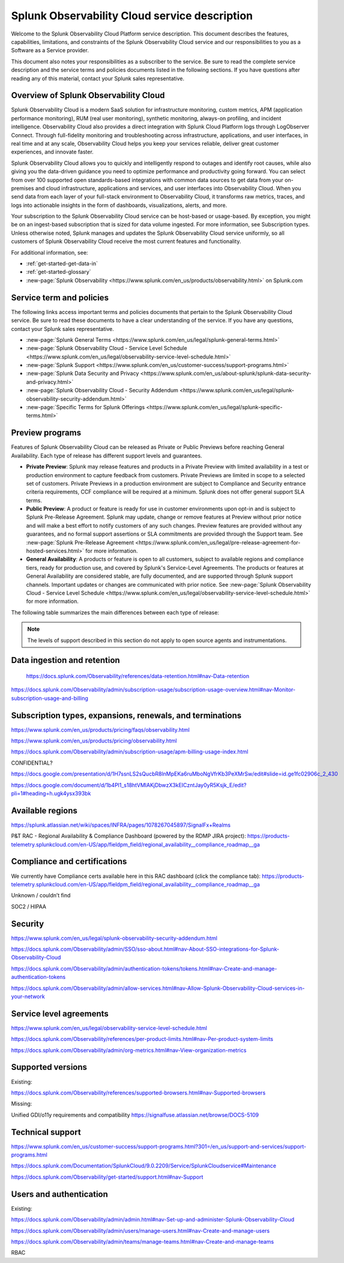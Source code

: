 .. Do not edit this file. Follow the instructions in go/o11y-sd

.. _o11y-service-description:

******************************************************
Splunk Observability Cloud service description
******************************************************

.. meta::
    :description: Features, capabilities, limitations, and constraints of Splunk Observability Cloud, as well as Splunk's responsibilities as Software as a Service provider.

Welcome to the Splunk Observability Cloud Platform service description. This document describes the features, capabilities, limitations, and constraints of the Splunk Observability Cloud service and our responsibilities to you as a Software as a Service provider. 

This document also notes your responsibilities as a subscriber to the service. Be sure to read the complete service description and the service terms and policies documents listed in the following sections. If you have questions after reading any of this material, contact your Splunk sales representative.


Overview of Splunk Observability Cloud
===========================================================

Splunk Observability Cloud is a modern SaaS solution for infrastructure monitoring, custom metrics, APM (application performance monitoring), RUM (real user monitoring), synthetic monitoring, always-on profiling, and incident intelligence. Observability Cloud also provides a direct integration with Splunk Cloud Platform logs through LogObserver Connect. Through full-fidelity monitoring and troubleshooting across infrastructure, applications, and user interfaces, in real time and at any scale, Observability Cloud helps you keep your services reliable, deliver great customer experiences, and innovate faster.

Splunk Observability Cloud allows you to quickly and intelligently respond to outages and identify root causes, while also giving you the data-driven guidance you need to optimize performance and productivity going forward. You can select from over 100 supported open standards-based integrations with common data sources to get data from your on-premises and cloud infrastructure, applications and services, and user interfaces into Observability Cloud. When you send data from each layer of your full-stack environment to Observability Cloud, it transforms raw metrics, traces, and logs into actionable insights in the form of dashboards, visualizations, alerts, and more.

Your subscription to the Splunk Observability Cloud service can be host-based or usage-based. By exception, you might be on an ingest-based subscription that is sized for data volume ingested. For more information, see Subscription types. Unless otherwise noted, Splunk manages and updates the Splunk Observability Cloud service uniformly, so all customers of Splunk Observability Cloud receive the most current features and functionality.

For additional information, see:

- :ref:`get-started-get-data-in`
- :ref:`get-started-glossary`
- :new-page:`Splunk Observability <https://www.splunk.com/en_us/products/observability.html>` on Splunk.com


Service term and policies
===========================================================

The following links access important terms and policies documents that pertain to the Splunk Observability Cloud service. Be sure to read these documents to have a clear understanding of the service. If you have any questions, contact your Splunk sales representative.

- :new-page:`Splunk General Terms <https://www.splunk.com/en_us/legal/splunk-general-terms.html>`
- :new-page:`Splunk Observability Cloud - Service Level Schedule <https://www.splunk.com/en_us/legal/observability-service-level-schedule.html>`
- :new-page:`Splunk Support <https://www.splunk.com/en_us/customer-success/support-programs.html>`
- :new-page:`Splunk Data Security and Privacy <https://www.splunk.com/en_us/about-splunk/splunk-data-security-and-privacy.html>`
- :new-page:`Splunk Observability Cloud - Security Addendum <https://www.splunk.com/en_us/legal/splunk-observability-security-addendum.html>`
- :new-page:`Specific Terms for Splunk Offerings <https://www.splunk.com/en_us/legal/splunk-specific-terms.html>`


Preview programs
===========================================================

Features of Splunk Observability Cloud can be released as Private or Public Previews before reaching General Availability. Each type of release has different support levels and guarantees.

- :strong:`Private Preview`: Splunk may release features and products in a Private Preview with limited availability in a test or production environment to capture feedback from customers. Private Previews are limited in scope to a selected set of customers. Private Previews in a production environment are subject to Compliance and Security entrance criteria requirements, CCF compliance will be required at a minimum. Splunk does not offer general support SLA terms.

- :strong:`Public Preview`: A product or feature is ready for use in customer environments upon opt-in and is subject to Splunk Pre-Release Agreement. Splunk may update, change or remove features at Preview without prior notice and will make a best effort to notify customers of any such changes. Preview features are provided without any guarantees, and no formal support assertions or SLA commitments are provided through the Support team. See :new-page:`Splunk Pre-Release Agreement <https://www.splunk.com/en_us/legal/pre-release-agreement-for-hosted-services.html>` for more information.

- :strong:`General Availability`: A products or feature is open to all customers, subject to available regions and compliance tiers, ready for production use, and covered by Splunk's Service-Level Agreements. The products or features at General Availability are considered stable, are fully documented, and are supported through Splunk support channels. Important updates or changes are communicated with prior notice. See :new-page:`Splunk Observability Cloud - Service Level Schedule <https://www.splunk.com/en_us/legal/observability-service-level-schedule.html>` for more information.

The following table summarizes the main differences between each type of release:

.. list-table::
   :header-rows: 1
   :widths: 33 33 33
   :width: 100%

   * - 
     - :strong:`Private Preview`
     - :strong:`Public Preview`
     - :strong:`General Availability`

    * - :strong:`Availability`
      - Selected customers
      - Opt-in for all customers
      - Available to all customers

    * - :strong:`Maturity`
      - Alpha
      - Beta
      - Stable

    * - :strong:`Use in production`
      - No
      - Yes
      - Yes

    * - :strong:`Support`
      - No formal support or SLA terms
      - No formal support or SLA terms
      - Full Splunk support

    * - :strong:`Documentation`
      - No
      - Optional
      - Complete

    * - :strong:`SLAs`
      - No
      - No
      - SLAs published

    * - :strong:`Release Notes`
      - No
      - Optional
      - Comprehensive

.. note:: 
    The levels of support described in this section do not apply to open source agents and instrumentations.


Data ingestion and retention
===========================================================

 https://docs.splunk.com/Observability/references/data-retention.html#nav-Data-retention 

https://docs.splunk.com/Observability/admin/subscription-usage/subscription-usage-overview.html#nav-Monitor-subscription-usage-and-billing 

Subscription types, expansions, renewals, and terminations
===========================================================

https://www.splunk.com/en_us/products/pricing/faqs/observability.html 

https://www.splunk.com/en_us/products/pricing/observability.html

https://docs.splunk.com/Observability/admin/subscription-usage/apm-billing-usage-index.html 

CONFIDENTIAL?
 
https://docs.google.com/presentation/d/1H7ssnLS2sQucbR8lnMpEKa6ruMboNgVfrKb3PeXMrSw/edit#slide=id.ge1fc02906c_2_430 

https://docs.google.com/document/d/1b4Pl1_s18htVMlAKjDbwzX3kEICzntJay0yR5Ksjk_E/edit?pli=1#heading=h.ugk4ysx393bk 

Available regions
===========================================================

https://splunk.atlassian.net/wiki/spaces/INFRA/pages/1078267045897/SignalFx+Realms 

P&T RAC - Regional Availability & Compliance Dashboard (powered by the RDMP JIRA project): https://products-telemetry.splunkcloud.com/en-US/app/fieldpm_field/regional_availability__compliance_roadmap__ga


Compliance and certifications
===========================================================

We currently have Compliance certs available here in this RAC dashboard (click the compliance tab): https://products-telemetry.splunkcloud.com/en-US/app/fieldpm_field/regional_availability__compliance_roadmap__ga

Unknown / couldn’t find

SOC2 / HIPAA


Security
===========================================================

https://www.splunk.com/en_us/legal/splunk-observability-security-addendum.html 

https://docs.splunk.com/Observability/admin/SSO/sso-about.html#nav-About-SSO-integrations-for-Splunk-Observability-Cloud 

https://docs.splunk.com/Observability/admin/authentication-tokens/tokens.html#nav-Create-and-manage-authentication-tokens

https://docs.splunk.com/Observability/admin/allow-services.html#nav-Allow-Splunk-Observability-Cloud-services-in-your-network


Service level agreements
===========================================================

https://www.splunk.com/en_us/legal/observability-service-level-schedule.html 

https://docs.splunk.com/Observability/references/per-product-limits.html#nav-Per-product-system-limits 

https://docs.splunk.com/Observability/admin/org-metrics.html#nav-View-organization-metrics



Supported versions
===========================================================

Existing:

https://docs.splunk.com/Observability/references/supported-browsers.html#nav-Supported-browsers

Missing:

Unified GDI/o11y requirements and compatibility https://signalfuse.atlassian.net/browse/DOCS-5109 

Technical support
===========================================================

https://www.splunk.com/en_us/customer-success/support-programs.html?301=/en_us/support-and-services/support-programs.html 

https://docs.splunk.com/Documentation/SplunkCloud/9.0.2209/Service/SplunkCloudservice#Maintenance 

https://docs.splunk.com/Observability/get-started/support.html#nav-Support 



Users and authentication
===========================================================

Existing:

https://docs.splunk.com/Observability/admin/admin.html#nav-Set-up-and-administer-Splunk-Observability-Cloud

https://docs.splunk.com/Observability/admin/users/manage-users.html#nav-Create-and-manage-users

https://docs.splunk.com/Observability/admin/teams/manage-teams.html#nav-Create-and-manage-teams

RBAC
